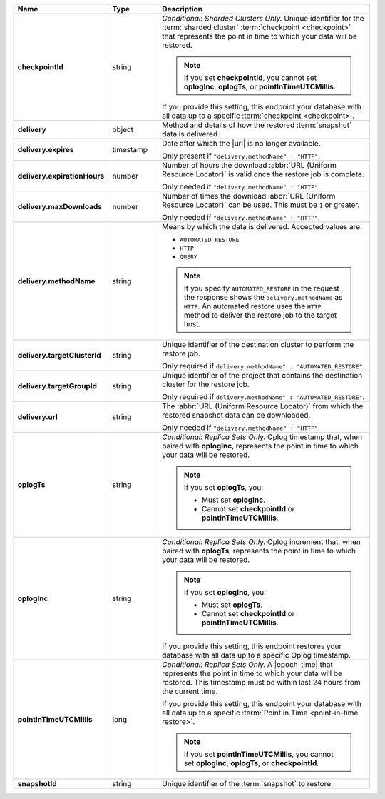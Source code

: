 .. list-table::
   :widths: 15 15 70
   :header-rows: 1
   :stub-columns: 1

   * - Name
     - Type
     - Description

   * - checkpointId
     - string
     - *Conditional: Sharded Clusters Only.* Unique identifier for the
       :term:`sharded cluster` :term:`checkpoint <checkpoint>` that
       represents the point in time to which your data will be
       restored.

       .. note::

          If you set **checkpointId**, you cannot set **oplogInc**,
          **oplogTs**, or **pointInTimeUTCMillis**.

       If you provide this setting, this endpoint your database with
       all data up to a specific :term:`checkpoint <checkpoint>`.

   * - delivery
     - object
     - Method and details of how the restored :term:`snapshot` data
       is delivered.

   * - delivery.expires
     - timestamp
     - Date after which the |url| is no longer available.

       Only present if ``"delivery.methodName" : "HTTP"``.

   * - delivery.expirationHours
     - number
     - Number of hours the download :abbr:`URL (Uniform Resource
       Locator)` is valid once the restore job is complete.

       Only needed if ``"delivery.methodName" : "HTTP"``.

   * - delivery.maxDownloads
     - number
     - Number of times the download :abbr:`URL (Uniform Resource
       Locator)` can be used. This must be ``1`` or greater.

       Only needed if ``"delivery.methodName" : "HTTP"``.

   * - delivery.methodName
     - string
     - Means by which the data is delivered. Accepted values are:

       - ``AUTOMATED_RESTORE``
       - ``HTTP``
       - ``QUERY``

       .. note::

          If you specify ``AUTOMATED_RESTORE`` in the request , the
          response shows the ``delivery.methodName`` as ``HTTP``. An
          automated restore uses the ``HTTP`` method to deliver the
          restore job to the target host.

       .. include:: /includes/note-scp-removed.rst

   * - delivery.targetClusterId
     - string
     - Unique identifier of the destination cluster to perform the
       restore job. 
       
       Only required if ``delivery.methodName" : "AUTOMATED_RESTORE"``.
       
   * - delivery.targetGroupId
     - string
     - Unique identifier of the project that contains the destination 
       cluster for the restore job.

       Only required if ``delivery.methodName" : "AUTOMATED_RESTORE"``.

   * - delivery.url
     - string
     - The :abbr:`URL (Uniform Resource Locator)` from which the
       restored snapshot data can be downloaded.

       Only needed if ``"delivery.methodName" : "HTTP"``.

   * - oplogTs
     - string
     - *Conditional: Replica Sets Only.* Oplog timestamp that, when
       paired with **oplogInc**, represents the point in time to which
       your data will be restored.

       .. note::

          If you set **oplogTs**, you:

          - Must set **oplogInc**. 
          - Cannot set **checkpointId** or **pointInTimeUTCMillis**.

   * - oplogInc
     - string
     - *Conditional: Replica Sets Only.* Oplog increment that, when
       paired with **oplogTs**, represents the point in time to which
       your data will be restored.

       .. note::

          If you set **oplogInc**, you:

          - Must set **oplogTs**. 
          - Cannot set **checkpointId** or **pointInTimeUTCMillis**.

       If you provide this setting, this endpoint restores your
       database with all data up to a specific Oplog timestamp.

   * - pointInTimeUTCMillis
     - long
     - *Conditional: Replica Sets Only.* A |epoch-time| that
       represents the point in time to which your data will be
       restored. This timestamp must be within last 24 hours from the
       current time.

       If you provide this setting, this endpoint your database with
       all data up to a specific
       :term:`Point in Time <point-in-time restore>`.

       .. note::

          If you set **pointInTimeUTCMillis**, you cannot set
          **oplogInc**, **oplogTs**, or **checkpointId**.

   * - snapshotId
     - string
     - Unique identifier of the :term:`snapshot` to restore.

